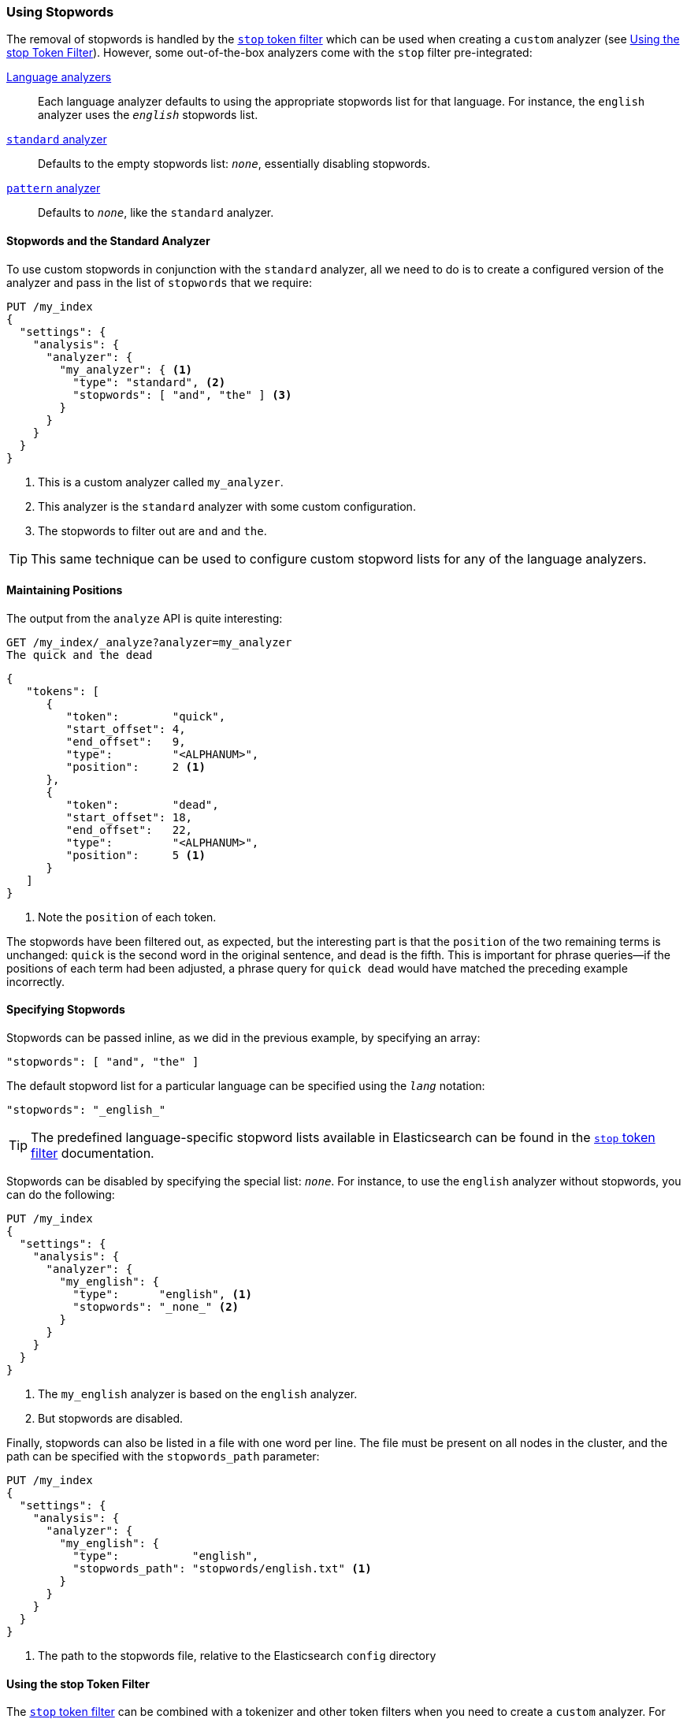 [[using-stopwords]]
=== Using Stopwords

The removal of stopwords is ((("stopwords", "removal of")))handled by the
http://www.elasticsearch.org/guide/en/elasticsearch/reference/current/analysis-stop-tokenfilter.html[`stop` token filter] which can be used
when ((("stop token filter")))creating a `custom` analyzer (see <<stop-token-filter>>).
However, some out-of-the-box analyzers((("analyzers", "stop filter pre-integrated")))((("pattern analyzer", "stopwords and")))((("standard analyzer", "stop filter")))((("language analyzers", "stop filter pre-integrated"))) come with the `stop` filter pre-integrated:

http://www.elasticsearch.org/guide/en/elasticsearch/reference/current/analysis-lang-analyzer.html[Language analyzers]::

    Each language analyzer defaults to using the appropriate stopwords list
    for that language. For instance, the `english` analyzer uses the
    `_english_` stopwords list.

http://www.elasticsearch.org/guide/en/elasticsearch/reference/current/analysis-standard-analyzer.html[`standard` analyzer]::

    Defaults to the empty stopwords list: `_none_`, essentially disabling
    stopwords.

http://www.elasticsearch.org/guide/en/elasticsearch/reference/current/analysis-pattern-analyzer.html[`pattern` analyzer]::

    Defaults to `_none_`, like the `standard` analyzer.

==== Stopwords and the Standard Analyzer

To use custom stopwords in conjunction with ((("standard analyzer", "stopwords and")))((("stopwords", "using with standard analyzer")))the `standard` analyzer, all we
need to do is to create a configured version of the analyzer and pass in the
list of `stopwords` that we require:

[source,json]
---------------------------------
PUT /my_index
{
  "settings": {
    "analysis": {
      "analyzer": {
        "my_analyzer": { <1>
          "type": "standard", <2>
          "stopwords": [ "and", "the" ] <3>
        }
      }
    }
  }
}
---------------------------------
<1> This is a custom analyzer called `my_analyzer`.
<2> This analyzer is the `standard` analyzer with some custom configuration.
<3> The stopwords to filter out are `and` and `the`.

TIP: This same technique can be used to configure custom stopword lists for
any of the language analyzers.

[[maintaining-positions]]
==== Maintaining Positions

The output from the `analyze` API((("stopwords", "maintaining position of terms and"))) is quite interesting:

[source,json]
---------------------------------
GET /my_index/_analyze?analyzer=my_analyzer
The quick and the dead
---------------------------------

[source,json]
---------------------------------
{
   "tokens": [
      {
         "token":        "quick",
         "start_offset": 4,
         "end_offset":   9,
         "type":         "<ALPHANUM>",
         "position":     2 <1>
      },
      {
         "token":        "dead",
         "start_offset": 18,
         "end_offset":   22,
         "type":         "<ALPHANUM>",
         "position":     5 <1>
      }
   ]
}
---------------------------------
<1> Note the `position` of each token.

The stopwords have been filtered out, as expected, but the interesting part is
that the `position` of the((("phrase matching", "position of terms", "stopwords and"))) two remaining terms is unchanged: `quick` is the
second word in the original sentence, and `dead` is the fifth. This is
important for phrase queries--if the positions of each term had been
adjusted, a phrase query for `quick dead` would have matched the preceding
example incorrectly.

[[specifying-stopwords]]
==== Specifying Stopwords

Stopwords can be passed inline, as we did in ((("stopwords", "specifying")))the previous example, by
specifying an array:

[source,json]
---------------------------------
"stopwords": [ "and", "the" ]
---------------------------------

The default stopword list for a particular language can be specified using the
`_lang_` notation:

[source,json]
---------------------------------
"stopwords": "_english_"
---------------------------------

TIP: The predefined language-specific stopword((("languages", "predefined stopword lists for"))) lists available in
Elasticsearch can be found in the
http://www.elasticsearch.org/guide/en/elasticsearch/guide/current/using-stopwords.html#specifying-stopwords[`stop` token filter] documentation.

Stopwords can be disabled by ((("stopwords", "disabling")))specifying the special list: `_none_`.  For
instance, to use the `english` analyzer((("english analyzer", "using without stopwords"))) without stopwords, you can do the
following:

[source,json]
---------------------------------
PUT /my_index
{
  "settings": {
    "analysis": {
      "analyzer": {
        "my_english": {
          "type":      "english", <1>
          "stopwords": "_none_" <2>
        }
      }
    }
  }
}
---------------------------------
<1> The `my_english` analyzer is based on the `english` analyzer.
<2> But stopwords are disabled.

Finally, stopwords can also be listed in a file with one word per line.  The
file must be present on all nodes in the cluster, and the path can be
specified((("stopwords_path parameter"))) with the `stopwords_path` parameter:

[source,json]
---------------------------------
PUT /my_index
{
  "settings": {
    "analysis": {
      "analyzer": {
        "my_english": {
          "type":           "english",
          "stopwords_path": "stopwords/english.txt" <1>
        }
      }
    }
  }
}
---------------------------------
<1> The path to the stopwords file, relative to the Elasticsearch `config`
    directory

[[stop-token-filter]]
==== Using the stop Token Filter

The http://www.elasticsearch.org/guide/en/elasticsearch/guide/current/using-stopwords.html#stop-token-filter[`stop` token filter] can be combined
with a tokenizer((("stopwords", "using stop token filter")))((("stop token filter", "using in custom analyzer"))) and other token filters when you need to create a `custom`
analyzer.  For instance, let's say that we wanted to ((("Spanish analyzer", "custom, creating")))((("light_spanish stemmer")))create a Spanish analyzer
with the following:

* A custom stopwords list
* The `light_spanish` stemmer
* The <<asciifolding-token-filter,`asciifolding` filter>> to remove diacritics

We could set that up as follows:

[source,json]
---------------------------------
PUT /my_index
{
  "settings": {
    "analysis": {
      "filter": {
        "spanish_stop": {
          "type":        "stop",
          "stopwords": [ "si", "esta", "el", "la" ]  <1>
        },
        "light_spanish": { <2>
          "type":     "stemmer",
          "language": "light_spanish"
        }
      },
      "analyzer": {
        "my_spanish": {
          "tokenizer": "spanish",
          "filter": [ <3>
            "lowercase",
            "asciifolding",
            "spanish_stop",
            "light_spanish"
          ]
        }
      }
    }
  }
}
---------------------------------
<1> The `stop` token filter takes the same `stopwords` and `stopwords_path`
    parameters as the `standard` analyzer.
<2> See <<algorithmic-stemmers>>.
<3> The order of token filters is important, as explained next.

We have placed the `spanish_stop` filter after the `asciifolding` filter.((("asciifolding token filter", "in custom Spanish analyzer"))) This
means that `esta`, `ésta`, and ++está++ will first have their diacritics
removed to become just `esta`, which will then be removed as a stopword. If,
instead, we wanted to remove `esta` and `ésta`, but not ++está++, we
would have to put the `spanish_stop` filter _before_ the `asciifolding`
filter, and specify both words in the stopwords list.

[[updating-stopwords]]
==== Updating Stopwords

A few techniques can be used to update the list of stopwords
used by an analyzer.((("analyzers", "stopwords list, updating")))((("stopwords", "updating list used by analyzers"))) Analyzers are instantiated at index creation time, when a
node is restarted, or when a closed index is reopened.

If you specify stopwords inline with the `stopwords` parameter, your
only option is to close the index and update the analyzer configuration with the
http://www.elasticsearch.org/guide/en/elasticsearch/reference/current/indices-update-settings.html[update index settings API], then reopen
the index.

Updating stopwords is easier if you specify them in a file with the
`stopwords_path` parameter.((("stopwords_path parameter")))  You can just update the file (on every node in
the cluster) and then force the analyzers to be re-created by either of these actions:

* Closing and reopening the index
  (see http://www.elasticsearch.org/guide/en/elasticsearch/reference/current/indices-open-close.html[open/close index]), or
* Restarting each node in the cluster, one by one

Of course, updating the stopwords list will not change any documents that have
already been indexed. It will apply only to searches and to new or updated
documents.  To apply the changes to existing documents, you will need to
reindex your data. See <<reindex>>.
